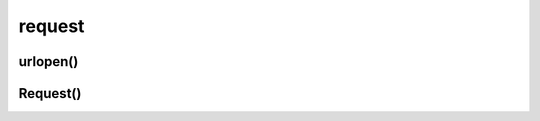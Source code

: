 .. py:module:: request

request
=======


urlopen()
---------

.. py:method:: urlopen(url, data=None, [timeout, ]*, cafile=None, capath=None, cadefault=None, context=None)

    Выполняет запрос и возвращает результат ответа с сервера
    в виде объекта :py:class:`http.client.HTTPResponse`

    .. code-block:: py

        conn = urlopen(url)

        conn = urlopen(Request(url))


Request()
---------

.. py:class:: Request(url, data=None, headers={}, origin_req_host=None, unverifiable=False, method=None)

    .. code-block:: py

        req = Request(url)

        req = Request(
            url, 
            data=urllib.parse.urlencode(query_args).encode('utf-8')
        )

    .. py:method:: add_header()
    
        .. code-block:: py

            req.add_header('User-agent', 'ChromeBrowser')